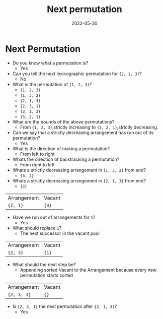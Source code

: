 #+title: Next permutation
#+date: 2022-05-30
#+draft: true
#+filetags: solution

* Next Permutation

- Do you know what a permutation is?
  - Yes

- Can you tell the next lexicographic permutation for ={2, 1, 3}=?
  - No

- What is the permutation of ={1, 2, 3}=?
  - ={1, 2, 3}=
  - ={1, 3, 2}=
  - ={2, 1, 3}=
  - ={2, 3, 1}=
  - ={3, 1, 2}=
  - ={3, 2, 1}=

- What are the bounds of the above permutations?
  - From ={1, 2, 3}=,strictly increasing to ={3, 2, 1}=,strictly decreasing.

- Can we say that a strictly decreasing arrangement has run out of its permutation?
  - Yes

- What is the direction of making a permutation?
  - From left to right

- Whats the direction of backtracking a permutation?    
  - From right to left

- Whats a strictly decreasing arrangement in ={1, 3, 2}= from end?    
  - ={3, 2}=

- Whats a strictly decreasing arrangement in ={2, 1, 3}= from end?    
  - ={3}=
| Arrangement | Vacant |
| ={2, 1}=    | ={3}=  |

- Have we run out of arrangements for =1=?
  - Yes

- What should replace =1=?
  - The next successor in the vacant pool
| Arrangement | Vacant |
| ={2, 3}=    | ={1}=  |

- What should the next step be?
  - Appending sorted Vacant to the Arrangement because every new permutation starts sorted
| Arrangement | Vacant |
| ={2, 3, 1}= | ={}=   |

- Is ={2, 3, 1}= the next permutation after ={2, 1, 3}=? 
  - Yes
